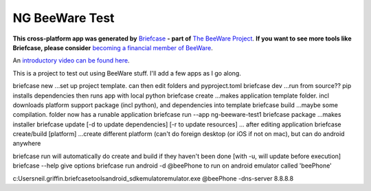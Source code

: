 NG BeeWare Test
===============

**This cross-platform app was generated by** `Briefcase`_ **- part of**
`The BeeWare Project`_. **If you want to see more tools like Briefcase, please
consider** `becoming a financial member of BeeWare`_.  

An `introductory video can be found here`_.

This is a project to test out using BeeWare stuff.  I'll add a few apps as I go along.

briefcase new     ...set up project template. can then edit folders and pyproject.toml
briefcase dev     ...run from source??  pip installs dependencies then runs app with local python 
briefcase create  ...makes application template folder. incl downloads platform support package (incl python), and dependencies into template
briefcase build   ...maybe some compilation. folder now has a runable application
briefcase run --app ng-beeware-test1
briefcase package ...makes installer
briefcase update [-d to update dependencies] [-r to update resources] ... after editing application
briefcase create/build [platform]  ...create different platform (can't do foreign desktop (or iOS if not on mac), but can do android anywhere

briefcase run will automatically do create and build if they haven't been done [with -u, will update before execution]
briefcase --help give options
briefcase run android -d @beePhone to run on android emulator called 'beePhone'

c:\Users\neil.griffin\.briefcase\tools\android_sdk\emulator\emulator.exe @beePhone -dns-server 8.8.8.8


.. _`Briefcase`: https://github.com/beeware/briefcase
.. _`The BeeWare Project`: https://beeware.org/
.. _`becoming a financial member of BeeWare`: https://beeware.org/contributing/membership
.. _`introductory video can be found here`: https://www.youtube.com/watch?v=WjMDXDHBn1I&t=668s
